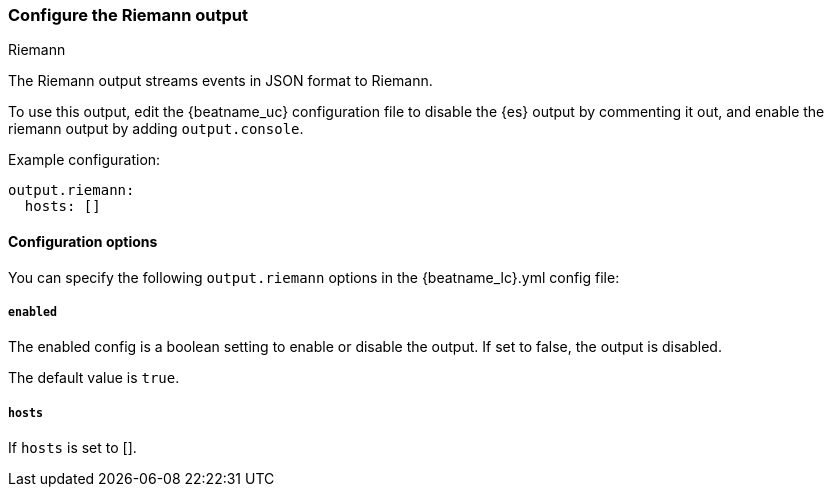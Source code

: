 [[riemann-output]]
=== Configure the Riemann output

++++
<titleabbrev>Riemann</titleabbrev>
++++

The Riemann output streams events in JSON format to Riemann.

To use this output, edit the {beatname_uc} configuration file to disable the {es}
output by commenting it out, and enable the riemann output by adding `output.console`.

Example configuration:

[source,yaml]
------------------------------------------------------------------------------
output.riemann:
  hosts: []
------------------------------------------------------------------------------

==== Configuration options

You can specify the following `output.riemann` options in the +{beatname_lc}.yml+ config file:

===== `enabled`

The enabled config is a boolean setting to enable or disable the output. If set
to false, the output is disabled.

The default value is `true`.

===== `hosts`

If `hosts` is set to [].

